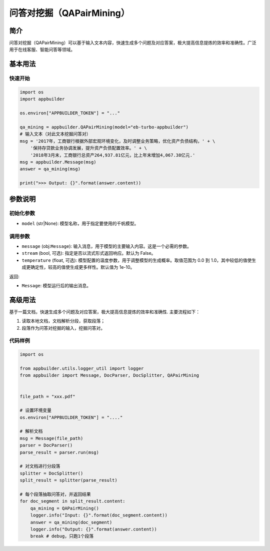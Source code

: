
问答对挖掘（QAPairMining）
==========================

简介
----

问答对挖掘（QAPairMining）可以基于输入文本内容，快速生成多个问题及对应答案，极大提高信息提炼的效率和准确性。广泛用于在线客服、智能问答等领域。

基本用法
--------

快速开始
^^^^^^^^

.. code-block:: python

   import os
   import appbuilder

   os.environ["APPBUILDER_TOKEN"] = "..."

   qa_mining = appbuilder.QAPairMining(model="eb-turbo-appbuilder")
   # 输入文本（对此文本挖掘问答对）
   msg = '2017年，工商银行根据外部宏观环境变化，及时调整业务策略，优化资产负债结构，' + \
       '保持存贷款业务协调发展，提升资产负债配置效率。' + \
       '2018年3月末，工商银行总资产264,937.81亿元，比上年末增加4,067.38亿元.'
   msg = appbuilder.Message(msg)
   answer = qa_mining(msg)

   print(">>> Output: {}".format(answer.content))

参数说明
--------

初始化参数
^^^^^^^^^^


* ``model`` (str|None): 模型名称，用于指定要使用的千帆模型。

调用参数
^^^^^^^^


* ``message`` (obj:\ ``Message``\ ): 输入消息，用于模型的主要输入内容。这是一个必需的参数。
* ``stream`` (bool, 可选): 指定是否以流式形式返回响应。默认为 False。
* ``temperature`` (float, 可选): 模型配置的温度参数，用于调整模型的生成概率。取值范围为 0.0 到 1.0，其中较低的值使生成更确定性，较高的值使生成更多样性。默认值为 1e-10。

返回:


* ``Message``\ : 模型运行后的输出消息。

高级用法
--------

基于一篇文档，快速生成多个问题及对应答案，极大提高信息提炼的效率和准确性.
主要流程如下：


#. 读取本地文档，文档解析分段，获取段落；
#. 段落作为问答对挖掘的输入，挖掘问答对。 

代码样例
^^^^^^^^

.. code-block:: python

   import os

   from appbuilder.utils.logger_util import logger
   from appbuilder import Message, DocParser, DocSplitter, QAPairMining


   file_path = "xxx.pdf"

   # 设置环境变量
   os.environ["APPBUILDER_TOKEN"] = "...."

   # 解析文档
   msg = Message(file_path)
   parser = DocParser()
   parse_result = parser.run(msg)

   # 对文档进行分段落
   splitter = DocSplitter()
   split_result = splitter(parse_result)

   # 每个段落抽取问答对，并返回结果
   for doc_segment in split_result.content:
       qa_mining = QAPairMining()
       logger.info("Input: {}".format(doc_segment.content))
       answer = qa_mining(doc_segment)
       logger.info("Output: {}".format(answer.content))
       break # debug，只跑1个段落
